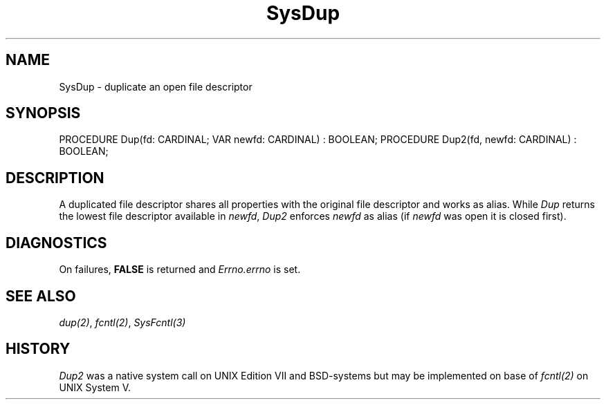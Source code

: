 .\" ---------------------------------------------------------------------------
.\" Ulm's Modula-2 System Documentation
.\" Copyright (C) 1983-1997 by University of Ulm, SAI, 89069 Ulm, Germany
.\" ---------------------------------------------------------------------------
.TH SysDup 3 "Ulm's Modula-2 System"
.SH NAME
SysDup \- duplicate an open file descriptor
.SH SYNOPSIS
.Pg
PROCEDURE Dup(fd: CARDINAL; VAR newfd: CARDINAL) : BOOLEAN;
PROCEDURE Dup2(fd, newfd: CARDINAL) : BOOLEAN;
.Pe
.SH DESCRIPTION
A duplicated file descriptor shares all properties with the
original file descriptor and works as alias.
While \fIDup\fP returns the lowest file descriptor available
in \fInewfd\fP, \fIDup2\fP enforces \fInewfd\fP as alias
(if \fInewfd\fP was open it is closed first).
.SH DIAGNOSTICS
On failures, \fBFALSE\fP is returned and \fIErrno.errno\fP is set.
.SH "SEE ALSO"
\fIdup(2)\fP, \fIfcntl(2)\fP, \fISysFcntl(3)\fP
.SH HISTORY
.I Dup2
was a native system call on UNIX Edition VII and BSD-systems
but may be implemented on base of \fIfcntl(2)\fP on
UNIX System V.
.\" ---------------------------------------------------------------------------
.\" $Id: SysDup.3,v 1.1 1997/02/25 19:19:36 borchert Exp $
.\" ---------------------------------------------------------------------------
.\" $Log: SysDup.3,v $
.\" Revision 1.1  1997/02/25  19:19:36  borchert
.\" Initial revision
.\"
.\" ---------------------------------------------------------------------------
